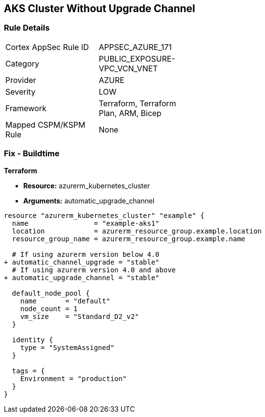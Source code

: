 == AKS Cluster Without Upgrade Channel
// Ensure AKS cluster upgrade channel is chosen

=== Rule Details

[width=45%]
|===
|Cortex AppSec Rule ID |APPSEC_AZURE_171
|Category |PUBLIC_EXPOSURE-VPC_VCN_VNET
|Provider |AZURE
|Severity |LOW
|Framework |Terraform, Terraform Plan, ARM, Bicep
|Mapped CSPM/KSPM Rule |None
|===


=== Fix - Buildtime

*Terraform*

* *Resource:* azurerm_kubernetes_cluster
* *Arguments:* automatic_upgrade_channel

[source,terraform]
----
resource "azurerm_kubernetes_cluster" "example" {
  name                = "example-aks1"
  location            = azurerm_resource_group.example.location
  resource_group_name = azurerm_resource_group.example.name

  # If using azurerm version below 4.0
+ automatic_channel_upgrade = "stable"
  # If using azurerm version 4.0 and above
+ automatic_upgrade_channel = "stable"

  default_node_pool {
    name       = "default"
    node_count = 1
    vm_size    = "Standard_D2_v2"
  }

  identity {
    type = "SystemAssigned"
  }

  tags = {
    Environment = "production"
  }
}
----
